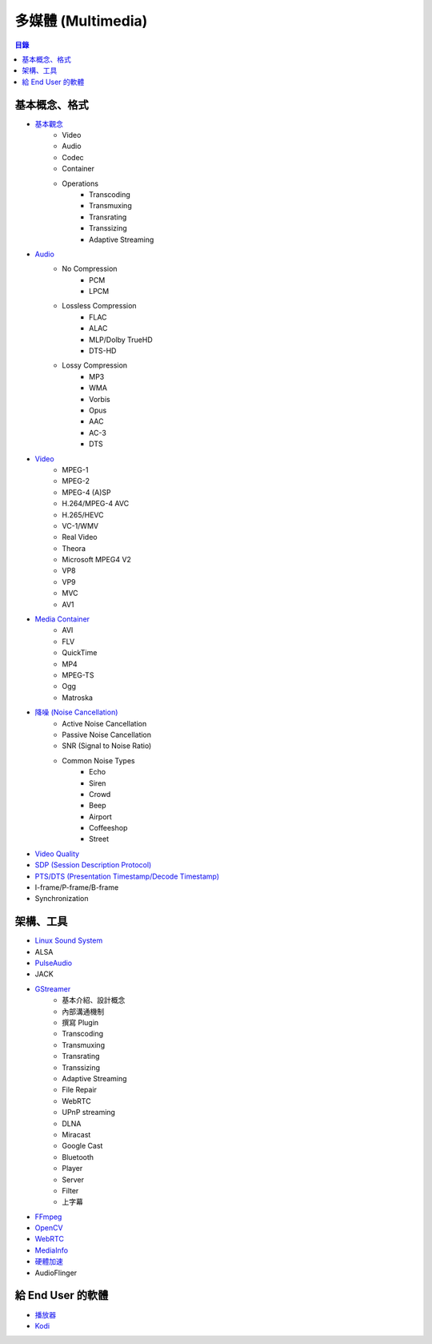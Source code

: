 ========================================
多媒體 (Multimedia)
========================================


.. contents:: 目錄


基本概念、格式
========================================

* `基本觀念 <concept.rst>`_
    - Video
    - Audio
    - Codec
    - Container
    - Operations
        + Transcoding
        + Transmuxing
        + Transrating
        + Transsizing
        + Adaptive Streaming
* `Audio <audio.rst>`_
    - No Compression
        + PCM
        + LPCM
    - Lossless Compression
        + FLAC
        + ALAC
        + MLP/Dolby TrueHD
        + DTS-HD
    - Lossy Compression
        + MP3
        + WMA
        + Vorbis
        + Opus
        + AAC
        + AC-3
        + DTS
* `Video <video.rst>`_
    - MPEG-1
    - MPEG-2
    - MPEG-4 (A)SP
    - H.264/MPEG-4 AVC
    - H.265/HEVC
    - VC-1/WMV
    - Real Video
    - Theora
    - Microsoft MPEG4 V2
    - VP8
    - VP9
    - MVC
    - AV1
* `Media Container <media-container.rst>`_
    - AVI
    - FLV
    - QuickTime
    - MP4
    - MPEG-TS
    - Ogg
    - Matroska
* `降噪 (Noise Cancellation) <noise-cancellation.rst>`_
    - Active Noise Cancellation
    - Passive Noise Cancellation
    - SNR (Signal to Noise Ratio)
    - Common Noise Types
        + Echo
        + Siren
        + Crowd
        + Beep
        + Airport
        + Coffeeshop
        + Street
* `Video Quality <video-quality.rst>`_
* `SDP (Session Description Protocol) <sdp.rst>`_
* `PTS/DTS (Presentation Timestamp/Decode Timestamp) <pts-dts.rst>`_
* I-frame/P-frame/B-frame
* Synchronization



架構、工具
========================================

* `Linux Sound System <linux-sound-system.rst>`_
* ALSA
* `PulseAudio <pulseaudio.rst>`_
* JACK
* `GStreamer <gstreamer.rst>`_
    - 基本介紹、設計概念
    - 內部溝通機制
    - 撰寫 Plugin
    - Transcoding
    - Transmuxing
    - Transrating
    - Transsizing
    - Adaptive Streaming
    - File Repair
    - WebRTC
    - UPnP streaming
    - DLNA
    - Miracast
    - Google Cast
    - Bluetooth
    - Player
    - Server
    - Filter
    - 上字幕
* `FFmpeg <ffmpeg.rst>`_
* `OpenCV <opencv.rst>`_
* `WebRTC <webrtc.rst>`_
* `MediaInfo <mediainfo.rst>`_
* `硬體加速 <hardware-acceleration.rst>`_
* AudioFlinger



給 End User 的軟體
========================================

* `播放器 <player.rst>`_
* `Kodi <kodi.rst>`_

